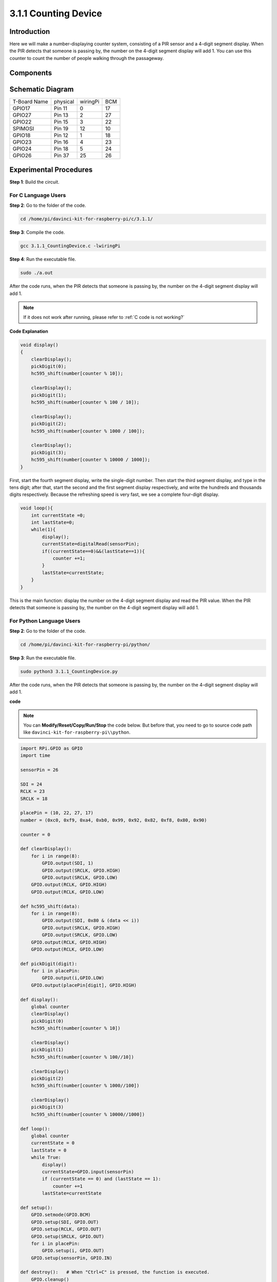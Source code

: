 3.1.1 Counting Device
~~~~~~~~~~~~~~~~~~~~~

Introduction
-----------------

Here we will make a number-displaying counter system, consisting of a
PIR sensor and a 4-digit segment display. When the PIR detects that
someone is passing by, the number on the 4-digit segment display will
add 1. You can use this counter to count the number of people walking 
through the passageway.

Components
---------------

.. image:: media/list_Counting_Device1.png
    :align: center

.. image:: media/list_Counting_Device2.png
    :align: center

Schematic Diagram
----------------------

============ ======== ======== ===
T-Board Name physical wiringPi BCM
GPIO17       Pin 11   0        17
GPIO27       Pin 13   2        27
GPIO22       Pin 15   3        22
SPIMOSI      Pin 19   12       10
GPIO18       Pin 12   1        18
GPIO23       Pin 16   4        23
GPIO24       Pin 18   5        24
GPIO26       Pin 37   25       26
============ ======== ======== ===

.. image:: media/Schematic_three_one1.png
   :align: center

Experimental Procedures
-----------------------------

**Step 1**: Build the circuit.

.. image:: media/image235.png
   :alt: 计数器_bb
   :width: 6.69444in
   :height: 4.12708in

**For C Language Users**
^^^^^^^^^^^^^^^^^^^^^^^^^

**Step 2**: Go to the folder of the code.

.. raw:: html

   <run></run>

.. code-block:: 

    cd /home/pi/davinci-kit-for-raspberry-pi/c/3.1.1/

**Step 3**: Compile the code.

.. raw:: html

   <run></run>

.. code-block:: 

    gcc 3.1.1_CountingDevice.c -lwiringPi

**Step 4**: Run the executable file.

.. raw:: html

    <run></run>
 
.. code-block:: 
 
    sudo ./a.out
 
After the code runs, when the PIR detects that someone is passing by,
the number on the 4-digit segment display will add 1.


.. note::

    If it does not work after running, please refer to :ref:`C code is not working?`
    
**Code Explanation**

.. code-block:: c

    void display()
    {
        clearDisplay();
        pickDigit(0);
        hc595_shift(number[counter % 10]);

        clearDisplay();
        pickDigit(1);
        hc595_shift(number[counter % 100 / 10]);

        clearDisplay();
        pickDigit(2);
        hc595_shift(number[counter % 1000 / 100]);
     
        clearDisplay();
        pickDigit(3);
        hc595_shift(number[counter % 10000 / 1000]);
    }

First, start the fourth segment display, write the single-digit number.
Then start the third segment display, and type in the tens digit; after
that, start the second and the first segment display respectively, and
write the hundreds and thousands digits respectively. Because the
refreshing speed is very fast, we see a complete four-digit display.

.. code-block:: c

    void loop(){
        int currentState =0;
        int lastState=0;
        while(1){
            display();
            currentState=digitalRead(sensorPin);
            if((currentState==0)&&(lastState==1)){
                counter +=1;
            }
            lastState=currentState;
        }
    }

This is the main function: display the number on the 4-digit segment
display and read the PIR value. When the PIR detects that someone is
passing by, the number on the 4-digit segment display will add 1.

**For Python Language Users**
^^^^^^^^^^^^^^^^^^^^^^^^^^^^^^^

**Step 2**: Go to the folder of the code.

.. raw:: html

   <run></run>

.. code-block::

    cd /home/pi/davinci-kit-for-raspberry-pi/python/

**Step 3**: Run the executable file.

.. raw:: html

   <run></run>

.. code-block::

    sudo python3 3.1.1_CountingDevice.py

After the code runs, when the PIR detects that someone is passing by,
the number on the 4-digit segment display will add 1.


**code**

.. note::

    You can **Modify/Reset/Copy/Run/Stop** the code below. But before that, you need to go to  source code path like ``davinci-kit-for-raspberry-pi\\python``. 
    
.. raw:: html

    <run></run>

.. code-block:: python

    import RPi.GPIO as GPIO
    import time

    sensorPin = 26

    SDI = 24
    RCLK = 23
    SRCLK = 18

    placePin = (10, 22, 27, 17)
    number = (0xc0, 0xf9, 0xa4, 0xb0, 0x99, 0x92, 0x82, 0xf8, 0x80, 0x90)

    counter = 0

    def clearDisplay():
        for i in range(8):
            GPIO.output(SDI, 1)
            GPIO.output(SRCLK, GPIO.HIGH)
            GPIO.output(SRCLK, GPIO.LOW)
        GPIO.output(RCLK, GPIO.HIGH)
        GPIO.output(RCLK, GPIO.LOW)    

    def hc595_shift(data): 
        for i in range(8):
            GPIO.output(SDI, 0x80 & (data << i))
            GPIO.output(SRCLK, GPIO.HIGH)
            GPIO.output(SRCLK, GPIO.LOW)
        GPIO.output(RCLK, GPIO.HIGH)
        GPIO.output(RCLK, GPIO.LOW)

    def pickDigit(digit):
        for i in placePin:
            GPIO.output(i,GPIO.LOW)
        GPIO.output(placePin[digit], GPIO.HIGH)

    def display():
        global counter                    
        clearDisplay() 
        pickDigit(0)  
        hc595_shift(number[counter % 10])

        clearDisplay()
        pickDigit(1)
        hc595_shift(number[counter % 100//10])

        clearDisplay()
        pickDigit(2)
        hc595_shift(number[counter % 1000//100])

        clearDisplay()
        pickDigit(3)
        hc595_shift(number[counter % 10000//1000])

    def loop():
        global counter
        currentState = 0
        lastState = 0
        while True:
            display()
            currentState=GPIO.input(sensorPin)
            if (currentState == 0) and (lastState == 1):
                counter +=1
            lastState=currentState

    def setup():
        GPIO.setmode(GPIO.BCM)
        GPIO.setup(SDI, GPIO.OUT)
        GPIO.setup(RCLK, GPIO.OUT)
        GPIO.setup(SRCLK, GPIO.OUT)
        for i in placePin:
            GPIO.setup(i, GPIO.OUT)
        GPIO.setup(sensorPin, GPIO.IN)

    def destroy():   # When "Ctrl+C" is pressed, the function is executed.
        GPIO.cleanup()

    if __name__ == '__main__':  # Program starting from here
        setup()
        try:
            loop()
        except KeyboardInterrupt:
            destroy()

**Code Explanation**

Based on **1.1.5 4-Digit 7-Segment Display**, this lesson adds **PIR
module** to change the automatic counting of lesson 1.1.5 into count
detecting. When the PIR detects that someone is passing by, the number
on the 4-digit segment display will add 1.

.. code-block:: python

    def display():
        global counter                    
        clearDisplay() 
        pickDigit(0)  
        hc595_shift(number[counter % 10])

        clearDisplay()
        pickDigit(1)
        hc595_shift(number[counter % 100//10])

        clearDisplay()
        pickDigit(2)
        hc595_shift(number[counter % 1000//100])

        clearDisplay()
        pickDigit(3)
        hc595_shift(number[counter % 10000//1000])

First, start the fourth segment display, write the single-digit number.
Then start the third segment display, and type in the tens digit; after
that, start the second and the first segment display respectively, and
write the hundreds and thousands digits respectively. Because the
refreshing speed is very fast, we see a complete four-digit display.

.. code-block:: python

    def loop():
    global counter
        currentState = 0
        lastState = 0
        while True:
            display()
            currentState=GPIO.input(sensorPin)
            if (currentState == 0) and (lastState == 1):
                counter +=1
            lastState=currentState 

This is the main function: display the number on the 4-digit segment
display and read the PIR value. When the PIR detects that someone is
passing by, the number on the 4-digit segment display will add 1.

Phenomenon Picture
-------------------------

.. image:: media/image236.jpeg
   :alt: \_MG_3354
   :width: 5.31875in
   :height: 3.16528in
   :align: center
